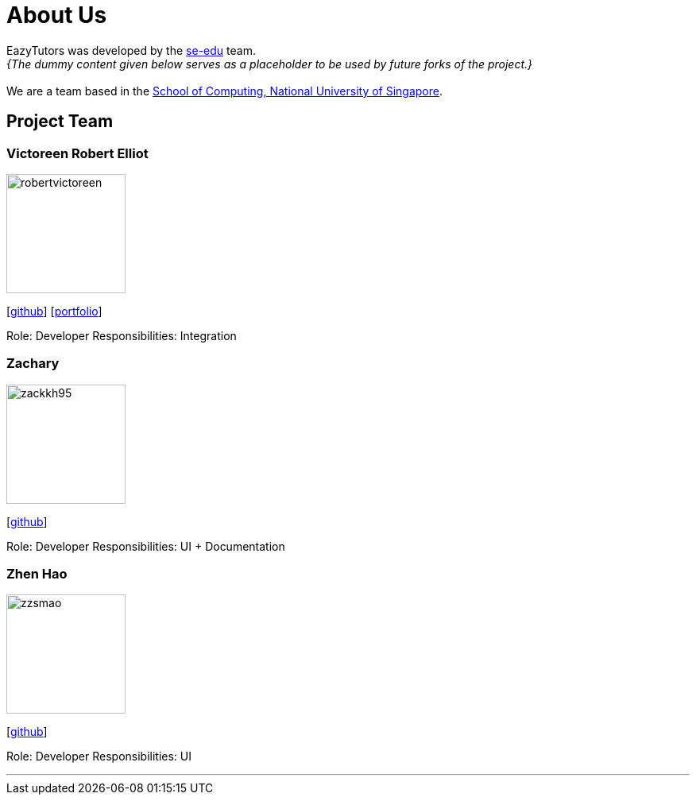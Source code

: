 = About Us
:site-section: AboutUs
:relfileprefix: team/
:imagesDir: images
:stylesDir: stylesheets

EazyTutors was developed by the https://se-edu.github.io/docs/Team.html[se-edu] team. +
_{The dummy content given below serves as a placeholder to be used by future forks of the project.}_ +
{empty} +
We are a team based in the http://www.comp.nus.edu.sg[School of Computing, National University of Singapore].

== Project Team

=== Victoreen Robert Elliot
image::robertvictoreen.jpg[width="150", align="left"]
{empty}[https://github.com/robertvictoreen[github]] [<<robertvictoreen#, portfolio>>]

Role: Developer
Responsibilities: Integration

=== Zachary
image::zackkh95.jpg[width="150", align="left"]
{empty} [https://github.com/Zackkh95[github]] 

Role: Developer
Responsibilities: UI + Documentation

=== Zhen Hao
image::zzsmao.jpg[width="150", align="left"]
{empty}[http://github.com/zzsmao[github]]

Role: Developer
Responsibilities: UI




'''
